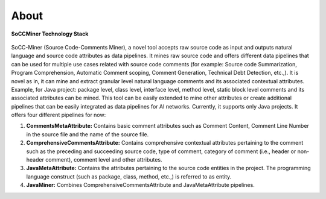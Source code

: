 **About**
=========

.. figure:: _static/soccminer_stack.png
   :align: center
   :scale: 50 %

   **SoCCMiner Technology Stack**

SoCC-Miner (Source Code-Comments Miner), a novel tool accepts raw source code as input and outputs natural language and source code attributes as data pipelines. It mines raw source code and offers different data pipelines that can be used for multiple use cases related with source code comments (for example: Source code Summarization, Program Comprehension, Automatic Comment scoping, Comment Generation, Technical Debt Detection, etc.,). It is novel as in, it can mine and extract granular level natural language comments and its associated contextual attributes. Example, for Java project: package level, class level, interface level, method level, static block level comments and its associated attributes can be mined. This tool can be easily extended to mine other attributes or create additional pipelines that can be easily integrated as data pipelines for AI networks. Currently, it supports only Java projects. It offers four different pipelines for now:

1.   **CommentsMetaAttribute:** Contains basic comment attributes such as Comment Content, Comment Line Number in the source file and the name of the source file.
2.   **ComprehensiveCommentsAttribute:** Contains comprehensive contextual attributes pertaining to the comment such as the preceding and succeeding source code, type of comment, category of comment (i.e., header or non-header comment), comment level and other attributes.
3.  **JavaMetaAttribute:** Contains the attributes pertaining to the source code entities in the project. The programming language construct (such as package, class, method, etc.,) is referred to as entity.
4.  **JavaMiner:** Combines ComprehensiveCommentsAttribute and JavaMetaAttribute pipelines.

